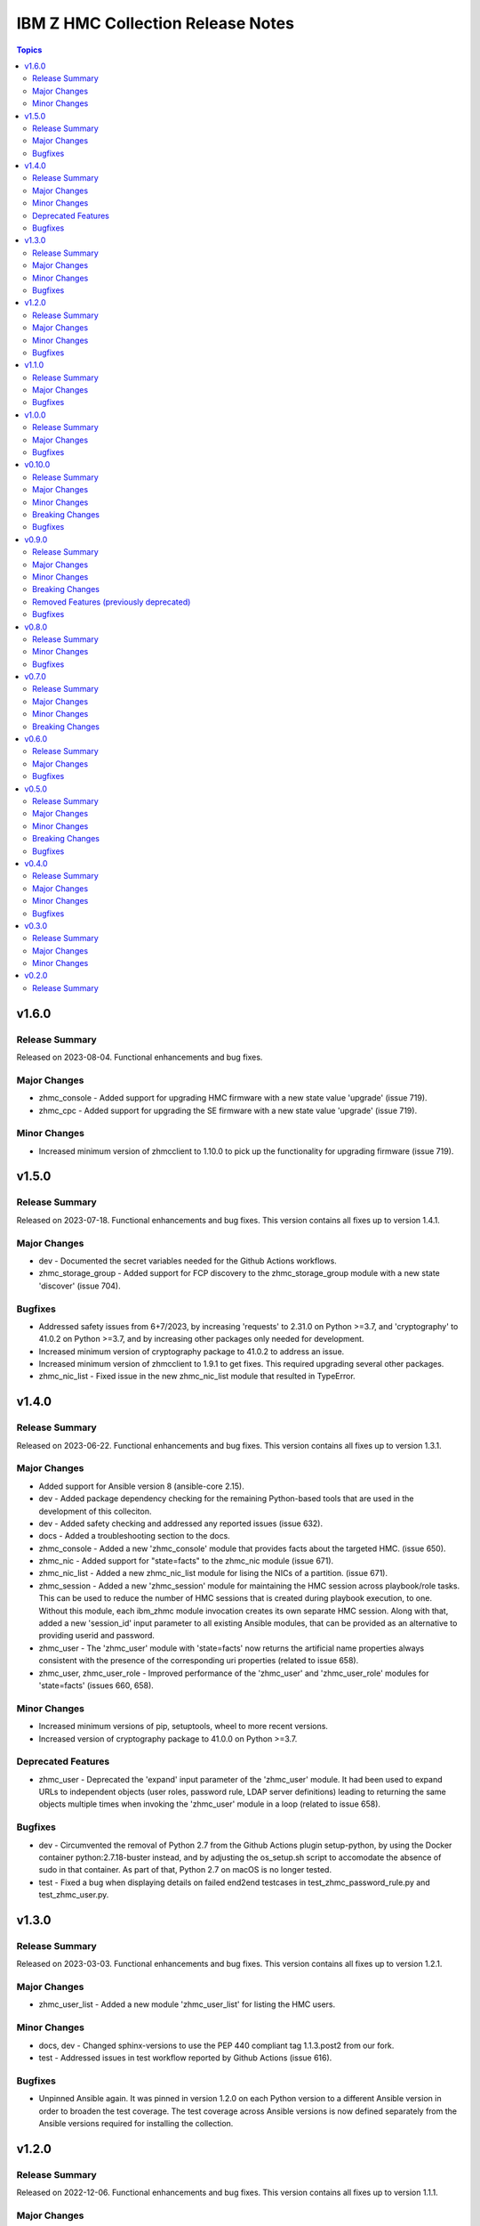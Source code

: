 ==================================
IBM Z HMC Collection Release Notes
==================================

.. contents:: Topics


v1.6.0
======

Release Summary
---------------

Released on 2023-08-04. Functional enhancements and bug fixes.

Major Changes
-------------

- zhmc_console - Added support for upgrading HMC firmware with a new state value 'upgrade' (issue 719).
- zhmc_cpc - Added support for upgrading the SE firmware with a new state value 'upgrade' (issue 719).

Minor Changes
-------------

- Increased minimum version of zhmcclient to 1.10.0 to pick up the functionality for upgrading firmware (issue 719).

v1.5.0
======

Release Summary
---------------

Released on 2023-07-18. Functional enhancements and bug fixes. This version contains all fixes up to version 1.4.1.

Major Changes
-------------

- dev - Documented the secret variables needed for the Github Actions workflows.
- zhmc_storage_group - Added support for FCP discovery to the zhmc_storage_group module with a new state 'discover' (issue 704).

Bugfixes
--------

- Addressed safety issues from 6+7/2023, by increasing 'requests' to 2.31.0 on Python >=3.7, and 'cryptography' to 41.0.2 on Python >=3.7, and by increasing other packages only needed for development.
- Increased minimum version of cryptography package to 41.0.2 to address an issue.
- Increased minimum version of zhmcclient to 1.9.1 to get fixes. This required upgrading several other packages.
- zhmc_nic_list - Fixed issue in the new zhmc_nic_list module that resulted in TypeError.

v1.4.0
======

Release Summary
---------------

Released on 2023-06-22. Functional enhancements and bug fixes. This version contains all fixes up to version 1.3.1.

Major Changes
-------------

- Added support for Ansible version 8 (ansible-core 2.15).
- dev - Added package dependency checking for the remaining Python-based tools that are used in the development of this colleciton.
- dev - Added safety checking and addressed any reported issues (issue 632).
- docs - Added a troubleshooting section to the docs.
- zhmc_console - Added a new 'zhmc_console' module that provides facts about the targeted HMC. (issue 650).
- zhmc_nic - Added support for "state=facts" to the zhmc_nic module (issue 671).
- zhmc_nic_list - Added a new zhmc_nic_list module for lising the NICs of a partition. (issue 671).
- zhmc_session - Added a new 'zhmc_session' module for maintaining the HMC session across playbook/role tasks. This can be used to reduce the number of HMC sessions that is created during playbook execution, to one. Without this module, each ibm_zhmc module invocation creates its own separate HMC session. Along with that, added a new 'session_id' input parameter to all existing Ansible modules, that can be provided as an alternative to providing userid and password.
- zhmc_user - The 'zhmc_user' module with 'state=facts' now returns the artificial name properties always consistent with the presence of the corresponding uri properties (related to issue 658).
- zhmc_user, zhmc_user_role - Improved performance of the 'zhmc_user' and 'zhmc_user_role' modules for 'state=facts' (issues 660, 658).

Minor Changes
-------------

- Increased minimum versions of pip, setuptools, wheel to more recent versions.
- Increased version of cryptography package to 41.0.0 on Python >=3.7.

Deprecated Features
-------------------

- zhmc_user - Deprecated the 'expand' input parameter of the 'zhmc_user' module. It had been used to expand URLs to independent objects (user roles, password rule, LDAP server definitions) leading to returning the same objects multiple times when invoking the 'zhmc_user' module in a loop (related to issue 658).

Bugfixes
--------

- dev - Circumvented the removal of Python 2.7 from the Github Actions plugin setup-python, by using the Docker container python:2.7.18-buster instead, and by adjusting the os_setup.sh script to accomodate the absence of sudo in that container. As part of that, Python 2.7 on macOS is no longer tested.
- test - Fixed a bug when displaying details on failed end2end testcases in test_zhmc_password_rule.py and test_zhmc_user.py.

v1.3.0
======

Release Summary
---------------

Released on 2023-03-03. Functional enhancements and bug fixes. This version contains all fixes up to version 1.2.1.

Major Changes
-------------

- zhmc_user_list - Added a new module 'zhmc_user_list' for listing the HMC users.

Minor Changes
-------------

- docs, dev - Changed sphinx-versions to use the PEP 440 compliant tag 1.1.3.post2 from our fork.
- test - Addressed issues in test workflow reported by Github Actions (issue 616).

Bugfixes
--------

- Unpinned Ansible again. It was pinned in version 1.2.0 on each Python version to a different Ansible version in order to broaden the test coverage. The test coverage across Ansible versions is now defined separately from the Ansible versions required for installing the collection.

v1.2.0
======

Release Summary
---------------

Released on 2022-12-06. Functional enhancements and bug fixes. This version contains all fixes up to version 1.1.1.

Major Changes
-------------

- docs - Simplified the publishing of the collection.
- docs - Stated support for machine generation z16 / LinuxONE 4.
- docs - Stated support for the classic-mode only machine generations z196 / z114 / zEC12 / zBC12.
- test - Added a new make target 'end2end_mocked' that runs the end2end tests against mock environments defined with a new HMC inventory file (mocked_inventory.yaml) and a new HMC vault file (mocked_vault.yaml), and new mock files mocked_z14_classic.yaml and mocked_z14_dpm.yaml (part of issue 396).
- test - Added support for Ansible 6.0.0 by adding an ignore-2.13.txt file to the sanity tests (issue 533).
- test - Added tests for Python 3.11.
- test - Added the end2end_mocked tests to the coverage data reported to coveralls.io.
- test - Increased the set of tested Ansible versions to now include all major versions that are supported, from Ansible 2.9 to Ansible 7.
- test - Merged function tests into end2end tests to remove duplicate test cases.
- zhmc_adapter_list - Added a new 'zhmc_adapter_list' Ansible module for listing adapters on CPCs in DPM mode. This speeds up execution time compared to obtaining them from the facts returned by 'zhmc_cpc' (issue 576).
- zhmc_lpar - Added support for 'reset_clear' and 'reset_normal' state in the zhmc_lpar module to support the "Reset Clear" and "Reset Normal" HMC operations. Along with that, added support for a new optional 'os_ipl_token' input parameter to support the respective HMC operation parameter. (issue 556).
- zhmc_partition_list - Added a new 'zhmc_partition_list' Ansible module for listing partitions on CPCs in DPM mode. This speeds up execution time compared to obtaining them from the facts returned by 'zhmc_cpc' (issue 526).
- zhmc_partition_list, zhmc_lpar_list - Removed the restriction that the 'se-version' property in the result of the zhmc_partition_list and zhmc_lpar_list modules was provided only with HMC versions 2.14.1 and newer. The property is now provided with all HMC versions. (issue 549).
- zhmc_partition_list, zhmc_lpar_list - Removed the restriction that the zhmc_partition_list and zhmc_lpar_list modules were supported only with HMC versions 2.14.0 and newer. These modules are now supprted with all HMC versions (issue 549).
- zhmc_password_rule - Added a new module 'zhmc_password_rule' that supports creating/updating, deleting, and gathering facts of a password rule on the HMC (issue 363).
- zhmc_password_rule_list - Added a new module 'zhmc_password_rule_list' that supports listing the names of password rules on the HMC (issue 363).
- zhmc_user - Improved the error handling of the zhmc_user module when specified user roles, user patterns, password rules, or LDAP server definitions do not exist (related to issue 564).
- zhmc_user_role - Added a new module 'zhmc_user_role' that supports creating/updating, deleting, and gathering facts of a user role on the HMC (issue 362).
- zhmc_user_role_list - Added a new module 'zhmc_user_role_list' that supports listing the names of user roles on the HMC (issue 362).

Minor Changes
-------------

- zhmc_lpar - Clarified the description of input parameters (part of issue 556).

Bugfixes
--------

- Fixed that every module invocation created an additional log handler, thus duplicating log entries. This only affected the end2end tests, but not when used in Ansible playbooks (issue 552).
- Improved error handling when the zhmcclient_mock module is missing. (issue 574).
- Increased minimum version of zhmcclient to 1.5.0 in order to pick up fixes (part of issue 396).
- dev - Fixed a flake8 AttributeError when using importlib-metadata 5.0.0 on Python >=3.7, by pinning importlib-metadata to <5.0.0 on these Python versions.
- docs - Updated the set of supported Ansible versions listed in the Installation section of the documentation to add recent Ansible versions up to Ansible 7.
- test - Added missing z14 partition properties to the mock definition file tests/end2end/mocked_hmc_z14.yaml (related to issue 550).
- test - Temporarily disabled the sanity tests on all Ansible 7 (ansible-core 2.14) test environments. See issue 579 for the overall issue.
- zhmc_adapter - Made the zhmc_adapter module tolerant against unconfigured FICON adapters to avoid HTTP error 404,4 "Get for Storage Port Properties is not supported for this card type" (issue 580).
- zhmc_partition - Added missing z14, z15 and z16 input properties 'boot_storage_volume', 'boot_storage_volume_name', 'boot_load_parameters', 'permit_ecc_key_import_functions', 'ssc_ipv6_gateway', 'secure_boot', 'secure_execution', 'storage_group_uris', 'tape_link_uris', 'partition_link_uris', 'available_features_list' (related to issue 550).
- zhmc_partition - Fixed that the artificial property 'boot-storage-volume-name' was not included in the result (related to issue 550).
- zhmc_partition - Fixed the support for check mode and added tests (issue 550).
- zhmc_user - Made the zhmc_user module tolerant against unusual cases such as local auth without password rule (issue 564).

v1.1.0
======

Release Summary
---------------

Released on 2022-06-01. Functional enhancements and bug fixes. This version contains all fixes up to version 1.0.3.

Major Changes
-------------

- test - Added support for a TESTCASES env.var for filtering testcases with the pytest -k option.
- test - Made end2end testing compatible with zhmcclient.testutils support using an Ansible compatible HMC inventory file and an Ansible compatible HMC vault file. The default HMC inventory file is now ~/.zhmc_inventory.yaml and can be changed using the TESTINVENTORY env. var. The default HMC vault file is now ~/.zhmc_vault.yaml and can be changed using the TESTVAULT env. var. The default HMC or group to run the end2end tests against is now 'default' and can be changed using the TESTHMC env. var.
- zhmc_user - Added support for specifying user roles as input in the zhmc_user module. User roles can now be specified with their names. They had been displayed on users before (issue 514).
- zhmc_user - Removed check in zhmc_user module for required input properties 'type' and 'authentication_type' because for updating existing users they are not needed, and for creating new users, the HMC checks these (part of issue 514).

Bugfixes
--------

- Added a tag 'infrastructure' to the collection metadata (tags field in galaxy.yml) - Ansible Automation Hub requires at least one tag from a standard tag list to be specified.
- Increased minimum version of zhmcclient from 1.2.0 to 1.3.0 in order to pick up fixes and new functionality.
- dev - Added "make check" for running "flake8" since the "pep8" that is run as part of the ansible sanity test does not find some issues. Resolved those new issues.
- docs - Fixed incorrect input property names in zhmc_user module (part of issue 514).
- test - Added missing env.vars in the pytest invocation for end2end tests.
- test - Added missing optional module parameters in the end2end tests.
- test - Added support for specifying 'hmc_auth.ca_certs' and 'hmc_auth.verify' from the 'hmc_verify_cert' parameter in the HMC definition file in end2end test cases for zhmc_partition and zhmc_user.
- test - Fixed failure of sanity test on Python 3.6 due to new CryptographyDeprecationWarning raised by ansible, by pinning cryptography to <37.0.0 on Python 3.6 (issue 518).
- test - Removed the "tools" directory from the temporary archive built for the sanity test, and removed the ignore statements for "tools/os_setup.sh" from the ignore files because the sanity test on AutomationHub tests against the uploaded archive which does not have that script.
- zhmc_user - Fixed an error for users with LDAP authentication.
- zhmc_user - Fixed incorrect default properties for users created in check mode.
- zhmc_user - Fixed the use of incorrectly named attributes and methods in the zhmc_user module, and made the module result in check mode consistent with non-check mode (issue 507).

v1.0.0
======

Release Summary
---------------

Released on 2022-04-08. Functional enhancements and bug fixes. This version contains all fixes up to version 0.10.1.

Major Changes
-------------

- Added support for Ansible 5.0.
- Added support for Python 3.10, but needed to exclude the Ansible sanity test for the time being, since it does not yet support Python 3.10.
- zhmc_cpc - Added state values 'active' and 'inactive' for activating/starting and deactivating/stopping CPCs in their current operational mode (issue 418).
- zhmc_lpar - Added a new zhmc_lpar Ansible module for managing LPARs on CPCs in classic mode (issue 418).

Bugfixes
--------

- Improved handling of exceptions when creation of zhmcclient.Session fails. (issue 451).
- Increased minimum version of zhmcclient from 0.31.0 to 1.2.0 in order to pick up fixes and new functionality.
- Increased the minimum versions of the requests, cryptography, and PyYAML packages due to fixes requires for Python 3.10, and also due to the new package dependency resolver in Pip.
- docs - Increased minimum version of Sphinx to 4.1.0 to fix an issue with renamed filters in Jinja2 3.1.0.
- docs, dev - Pinned voluptous to <0.13.0 on Python 2.7. Increased sphinx-versions to 1.1.3.post-am2 for fix for Click 8.1.0 (issue 488).
- test - Fixed new Pylint issues reported by Pylint 2.9 and 2.10.

v0.10.0
=======

Release Summary
---------------

Released on 2021-06-17. Functional enhancements and bug fixes. This version contains all fixes up to version 0.9.2.

Major Changes
-------------

- Added support for verifying HMC certificates by adding module sub-parameters 'ca_certs' and 'verify' to the 'hmc_auth' module parameter of all modules. (issue 401).
- Changed module input parameter 'hmc_auth.userid' to no longer be hidden in logs, for better debugging. The password is still hidden in any logs.
- docs - Stated that ansible-core 2.11 is supported.
- docs - The idempotency of each module and possible limitations are now described for each module (issue 375).

Minor Changes
-------------

- Accomodated the immutable properties introduced with zhmcclient 0.31.0.
- Increased minimum version of zhmcclient to 0.31.0 in order to have the support for certificate verification and to pick up fixes.
- docs - Renamed "Bibliography" page to "Resources" and removed common Ansible links from that page to better fit the unified documentation for the IBM Z collections.
- docs - The documentation is now built for all versions since 0.9.0 and for the master branch. This change added the update versions before the latest update version within each minor version, and removed the latest stable branch stable_M.N.

Breaking Changes
----------------

- The new support for verifying HMC certificates will by default verify the HMC certificate using the "Mozilla CA Certificate List" provided by the 'certifi' Python package, causing self-signed HMC certificates to be rejected. The verification behavior can be controlled with the new 'ca_certs' and 'verify' sub-parameters of the 'hmc_auth' module parameter of each module.

Bugfixes
--------

- docs - Fixed error during automatic docs build when two PRs are merged to master shortly one after another. The last one finishing the docs build now wins. Since PRs are merged in the order earlier first, their docs build should also finish first (issue 417).
- docs - Fixed instructions to release a version to cover for the case where the docs build does not show the new verison in the release notes.
- docs - Fixed link to ibm_zhmc samples playbooks.
- docs - Fixed the text for the Ansible Module Index in the bibliography to state it applies to Ansible 2.9 and fixed the link to reference the 2.9 version instead of the latest version. Added a bibliography entry for the Ansible Collection Index for Ansible 2.10 and later.
- docs - In the development section of the docs, fixes and improvements for the descriptions of releasing a version and starting a new version (issues 344 and 345).
- docs - Pinned Sphinx to <4.0 to circumvent the issue that sphinx-versions uses the deprecated Sphinx.add_stylesheet() method that was removed in Sphinx 4.0 (issue 402).
- docs - The docs is now always built from the master branch, and the versions to be generated is now automatically determined from the Git tags and branches. This fixes a possible inconsistency in the versions included and build parameters used, between stable branch and master branch (issue 350).
- test - Added sanity test ignore file for ansible-core 2.11 and fixed some Pylint issues to pass the test.
- test - Fixed the condition for whether to run the Ansible sanity test and fixed issues reported by it (issue 377 and others).
- test - Mitigated the coveralls HTTP status 422 by pinning coveralls-python to <3.0.0.

v0.9.0
======

Release Summary
---------------

Released on 2020-12-14. Functional enhancements and bug fixes. This version contains all fixes up to version 0.8.3.

Major Changes
-------------

- Added support for Python 3.7 and 3.8.
- dev - Migrated from Travis and Appveyor to GitHub Actions. This required several changes in package dependencies for development.
- examples - Added an example playbook 'get_cpc_io.yml' which retrieves information about a CPC in DPM mode and its I/O configuration and creates a markdown file showing the result.
- test - Added end2end test support, against real HMCs.
- zhmc_cpc - Added an artificial property 'storage-groups' to the output that shows the storage groups attached to the partition, with only a subset of their properties.
- zhmc_cpc - Clarified that the zhmc_cpc module can be used for CPCs in any operational mode. Previously, the documentation stated DPM mode as a prerequisite. Added support to the zhmc_cpc module for updating several classic-mode-only properties.
- zhmc_crypto_attachment - Added support for specifying crypto adapters by name instead of just their count (see issue 187).
- zhmc_nic - Updated the definition of NIC properties to the z15 machine generation. This makes the 'mac_address' property writeable, and adds the 'vlan_type', 'function_number' and 'function_range' properties.
- zhmc_partition - Added an artificial property 'crypto-adapters' to the 'crypto-configuration' property, showing the adapter properties of the crypto adapters attached to the partition, with all of their properties and artificial properties as in the result of zhmc_adapter. This is enabled by the new boolean input parameter 'expand_crypto_adapters'.
- zhmc_partition - Added an artificial property 'storage-groups' to the output that shows the storage groups attached to the partition, with all of their properties and artificial properties as in the result of zhmc_storage_group. This is enabled by the new boolean input parameter 'expand_storage_groups'.
- zhmc_partition - Added artificial properties to the 'nics' property: 'adapter-name': Name of the adapter backing the NIC. 'adapter-port': Port index on the adapter backing the NIC. 'adapter-id': Adapter ID (PCHID) of the adapter backing the NIC.
- zhmc_user - Added a new module `zhmc_user` for managing users on the HMC.

Minor Changes
-------------

- dev - Changed make targets and adjusted to directory structure compatible with Ansible collections, and for publishing on Ansible Galaxy.
- dev - Dropped the use of pbr for this package.
- dev - Removed old circumventions for Travis issues.
- docs - Removed the page describing common return values, because all return values are specifically described on the module pages without referencing any common return value type.
- docs - Updated maintainer list.
- examples - Moved the sample playbooks to the common IBM Z Ansible Collection Samples repository: https://github.com/IBM/z_ansible_collections_samples/.

Breaking Changes
----------------

- Fixed the 'version_added' field in the module description to no longer indicate the version of this module collection package, but instead the minimum Ansible version supported, consistent with the definition of that field. Since Ansible Galaxy supports Ansible 2.9 and above, the field now shows 2.9 for all modules.
- The zhmc Ansible collection is no longer distributed as the `zhmc-ansible-modules package on Pypi <https://pypi.org/project/zhmc-ansible-modules/>`_, but as the `ibm.ibm_zhmc collection on Ansible Galaxy <https://galaxy.ansible.com/ibm/ibm_zhmc/>`_.

Removed Features (previously deprecated)
----------------------------------------

- Dropped support for Python 3.4.

Bugfixes
--------

- Fixed ParameterError raised when creating NICs on CNA adapter ports.
- dev - Increased minimum version of flake8 to 3.7.0 due to difficulties with recognizing certain 'noqa' statements. This required explicitly specifying its dependent pycodestyle and pyflakes packages with their minimum versions, because the dependency management did not work with our minimum package versions.
- docs - In the description of the module return data, added samples and fixed errors in the described structure of return data for the modules `zhmc_adapter`, `zhmc_cpc`, `zhmc_storage_group` and `zhmc_user`.
- zhmc_adapter - Fixed AttributeError when using the zhmc_adapter module to create a HiperSockets adapter (see issue 141).
- zhmc_storage_group, zhmc_user - Fixed issues with parameters in exception messages raised in zhmc_storage_group and zhmc_user.

v0.8.0
======

Release Summary
---------------

Released on 2019-04-02. Functional enhancements and bug fixes.

Minor Changes
-------------

- zhmc_crypto_attachment - Improved the quaity of error messages.

Bugfixes
--------

- zhmc_crypto_attachment - Fixed an issue where the incorrect crypto adapter was picked, leading to a subsequent crypto conflict when starting the partition. See issue 112.

v0.7.0
======

Release Summary
---------------

Released on 2019-02-20. Functional enhancements and bug fixes.

Major Changes
-------------

- Renovated the logging: Added support for the log_file parameter to all modules. Changed the format of the log lines. Set log level also when no log_file is specified, causing the logs to be propagated to the root logger.

Minor Changes
-------------

- docs - Fixed change log of 0.6.0.

Breaking Changes
----------------

- zhmc_adapter - Temporarily disabled the retrieval of full properties in the result data of the zhmc_adapter module.

v0.6.0
======

Release Summary
---------------

Released on 2019-01-07. Functional enhancements and bug fixes. Fixed this change log in 0.6.1 and 0.7.0

Major Changes
-------------

- docs - Improved and fixed the documentation how to release a version and how to start a new version.
- zhmc_adapter - Added support for managing adapters by adding a `zhmc_adapter` Ansible module. The module allows setting writeable properties of an adapter, changing the adapter type for FICON Express adapters, and changing the crypto type for Crypto Express adapters, all in an idempotent way. It also allows gathering facts for an adapter (i.e. all of its properties including a few artificial ones). See issue 83.
- zhmc_cpc - Added support for managing CPCs by adding a `zhmc_cpc` Ansible module. The module allows setting writeable properties of a CPC in an idempotent way, and to gather facts for a CPC (i.e. all of its properties including a few artificial ones). See issue 82.
- zhmc_crypto_attachment - Added a `zhmc_crypto_attachment` Ansible module, which manages the attachment of crypto adapters and of crypto domains to partitions in an idempotent way. This was already supported in a less flexible and non-idempotent way by the `zhmc_partition` Ansible module.
- zhmc_partition - Added support for adjusting the value of the `ssc_ipv4_gateway` input property for the `zhmc_partition` module to `None` if specified as the empty string. This allows defaulting the value more easily in playbooks.

Bugfixes
--------

- Added support for Python 3.7. This required increasing the minimum version of Ansible from 2.2.0.0 to 2.4.0.0. This also removes the dependency on the 'pycrypto' package, which has vulnerabilities and is no longer maintained since 2013. Ansible uses the 'cryptography' package, instead.  See issue 66.
- Fixed dependency to zhmcclient package to be >=0.20.0, instead of using its master branch from the github repo.
- Updated the 'requests' package to 2.20.0 to fix the following vulnerability: https://nvd.nist.gov/vuln/detail/CVE-2018-18074.
- zhmc_adapter - The `crypto_number` property of Adapter is an integer property, and thus the Ansible module `zhmc_adapter` needs to change the string passed by Ansible back to an integer. It did that correctly but only for the `properties` input parameter, and not for the `match` input parameter. The type conversions are now applied for all properties of Adapter also for the `match` parameter.
- zhmc_cpc - The dictionary to check input properties for the `zhmc_cpc` module had the `acceptable_status` property written with a hyphen instead of underscore. This had the effect that it was rejected as non-writeable when specifying it as input.

v0.5.0
======

Release Summary
---------------

Released on 2018-10-24. Functional enhancements and bug fixes.

Major Changes
-------------

- Added support for DPM storage groups, attachments and volumes, by adding new modules 'zhmc_storage_group', 'zhmc_storage_group_attachment', and 'zhmc_storage_volume'. Added several playbooks as examples.

Minor Changes
-------------

- Synced package dependencies with zhmcclient project.

Breaking Changes
----------------

- development - Changed 'make setup' back to 'make develop' for consistency with the other zhmcclient projects.

Bugfixes
--------

- development - Several fixes in the make process and package dependencies.

v0.4.0
======

Release Summary
---------------

Released on 2018-03-15. Functional enhancements and bug fixes.

Major Changes
-------------

- zhmc_partition - Added support for gathering partition and child facts. The fact support is invoked by specifying state=facts. The fact support is implemented by returning the partition properties in the result. The returned partition properties are enriched by adding properties 'hbas', 'nics', 'virtual-functions' that are a list of the properties of the respective child elements of that partition. (issue 32).

Minor Changes
-------------

- Added get_facts.py script to examine usage of the Ansible 2.0 API.

Bugfixes
--------

- Improved the logic for handling create+update properties in case the resource does not exist, such that they are no longer updated in addition to being set during creation. The logic still supports updating as an alternative if the resource does not exist, for update-only properties (e.g. several properties in Partitions). (Fixed as part of issue 31).
- zhmc_partition - Fixed that the "type" property for Partitions could not be specified. It is valid for Partition creation, and the only restriction is that its value cannot be changed once the Partition exists. Along with fixing the logic for such create-only properties, the same issue was also fixed for the adapter port related properties of HBAs (issue 31).
- zhmc_partition - Fixed the bug that a TypeError was raised when setting the 'ssc_dns_servers' property for a Partition. The property value is a list of strings, and lists of values were not supported previously. Extended the function test cases for partitions accordingly (issue 34).
- zhmc_partition - Fixed the issue that a partition in "terminated" or "paused" status could not be made absent (i.e. deleted). Now, the partition is stopped which should bring it into "stopped" status, and then deleted (issue 29).

v0.3.0
======

Release Summary
---------------

Released on 2017-08-16. Functional enhancements and bug fixes.

Major Changes
-------------

- Added support for specifying integer-typed and float-typed properties of Partitions, NICs, HBAs, and VFs also as decimal strings in the module input.
- Specifying string typed properties of Partitions, NICs, HBAs, and VFs with Unicode characters no longer performs an unnecessary property update.

Minor Changes
-------------

- Increased minimum ansible version from 2.0.0.1 to 2.2.0.0.
- Increased minimum zhmcclient version to 0.15.0.

v0.2.0
======

Release Summary
---------------

Released on 2017-07-20. This is the initial release.
